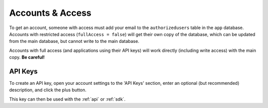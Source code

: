.. _accounts:

Accounts & Access
#################

To get an account, someone with access must add your email to the ``authorizedusers`` table in the ``app`` database. Accounts with restricted access (``fullAccess = false``) will get their own copy of the database, which can be updated from the main database, but cannot write to the main database.

Accounts with full access (and applications using their API keys) will work directly (including write access) with the main copy. **Be careful!**

.. _api-keys:

API Keys
********

To create an API key, open your account settings to the 'API Keys' section, enter an optional (but recommended) description, and click the plus button.

.. image:: images/apikeys.png
   :scale: 50%

This key can then be used with the :ref:`api` or :ref:`sdk`.